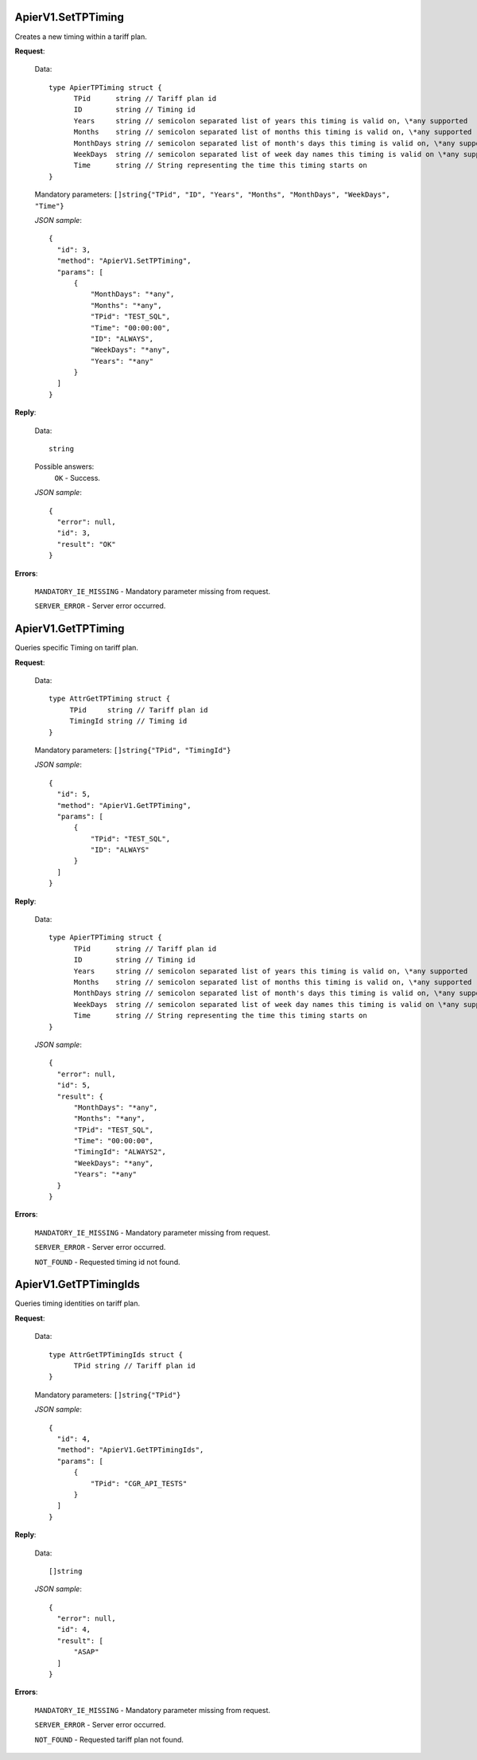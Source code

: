 ApierV1.SetTPTiming
===================

Creates a new timing within a tariff plan.

**Request**:

 Data:
 ::

  type ApierTPTiming struct {
        TPid      string // Tariff plan id
        ID        string // Timing id
        Years     string // semicolon separated list of years this timing is valid on, \*any supported
        Months    string // semicolon separated list of months this timing is valid on, \*any supported
        MonthDays string // semicolon separated list of month's days this timing is valid on, \*any supported
        WeekDays  string // semicolon separated list of week day names this timing is valid on \*any supported
        Time      string // String representing the time this timing starts on
  }

 Mandatory parameters: ``[]string{"TPid", "ID", "Years", "Months", "MonthDays", "WeekDays", "Time"}``

 *JSON sample*:
 ::

  {
    "id": 3,
    "method": "ApierV1.SetTPTiming",
    "params": [
        {
            "MonthDays": "*any",
            "Months": "*any",
            "TPid": "TEST_SQL",
            "Time": "00:00:00",
            "ID": "ALWAYS",
            "WeekDays": "*any",
            "Years": "*any"
        }
    ]
  }

**Reply**:

 Data:
 ::

  string

 Possible answers:
  ``OK`` - Success.

 *JSON sample*:
 ::

  {
    "error": null,
    "id": 3,
    "result": "OK"
  }

**Errors**:

 ``MANDATORY_IE_MISSING`` - Mandatory parameter missing from request.

 ``SERVER_ERROR`` - Server error occurred.


ApierV1.GetTPTiming
===================

Queries specific Timing on tariff plan.

**Request**:

 Data:
 ::

  type AttrGetTPTiming struct {
       TPid     string // Tariff plan id
       TimingId string // Timing id
  }

 Mandatory parameters: ``[]string{"TPid", "TimingId"}``

 *JSON sample*:
 ::

  {
    "id": 5,
    "method": "ApierV1.GetTPTiming",
    "params": [
        {
            "TPid": "TEST_SQL",
            "ID": "ALWAYS"
        }
    ]
  }


**Reply**:

 Data:
 ::

  type ApierTPTiming struct {
        TPid      string // Tariff plan id
        ID        string // Timing id
        Years     string // semicolon separated list of years this timing is valid on, \*any supported
        Months    string // semicolon separated list of months this timing is valid on, \*any supported
        MonthDays string // semicolon separated list of month's days this timing is valid on, \*any supported
        WeekDays  string // semicolon separated list of week day names this timing is valid on \*any supported
        Time      string // String representing the time this timing starts on
  }

 *JSON sample*:
 ::

  {
    "error": null,
    "id": 5,
    "result": {
        "MonthDays": "*any",
        "Months": "*any",
        "TPid": "TEST_SQL",
        "Time": "00:00:00",
        "TimingId": "ALWAYS2",
        "WeekDays": "*any",
        "Years": "*any"
    }
  }

**Errors**:

 ``MANDATORY_IE_MISSING`` - Mandatory parameter missing from request.

 ``SERVER_ERROR`` - Server error occurred.

 ``NOT_FOUND`` - Requested timing id not found.


ApierV1.GetTPTimingIds
======================

Queries timing identities on tariff plan.

**Request**:

 Data:
 ::

  type AttrGetTPTimingIds struct {
	TPid string // Tariff plan id
  }

 Mandatory parameters: ``[]string{"TPid"}``

 *JSON sample*:
 ::

  {
    "id": 4,
    "method": "ApierV1.GetTPTimingIds",
    "params": [
        {
            "TPid": "CGR_API_TESTS"
        }
    ]
  }

**Reply**:

 Data:
 ::

  []string

 *JSON sample*:
 ::

  {
    "error": null,
    "id": 4,
    "result": [
        "ASAP"
    ]
  }


**Errors**:

 ``MANDATORY_IE_MISSING`` - Mandatory parameter missing from request.

 ``SERVER_ERROR`` - Server error occurred.

 ``NOT_FOUND`` - Requested tariff plan not found.


